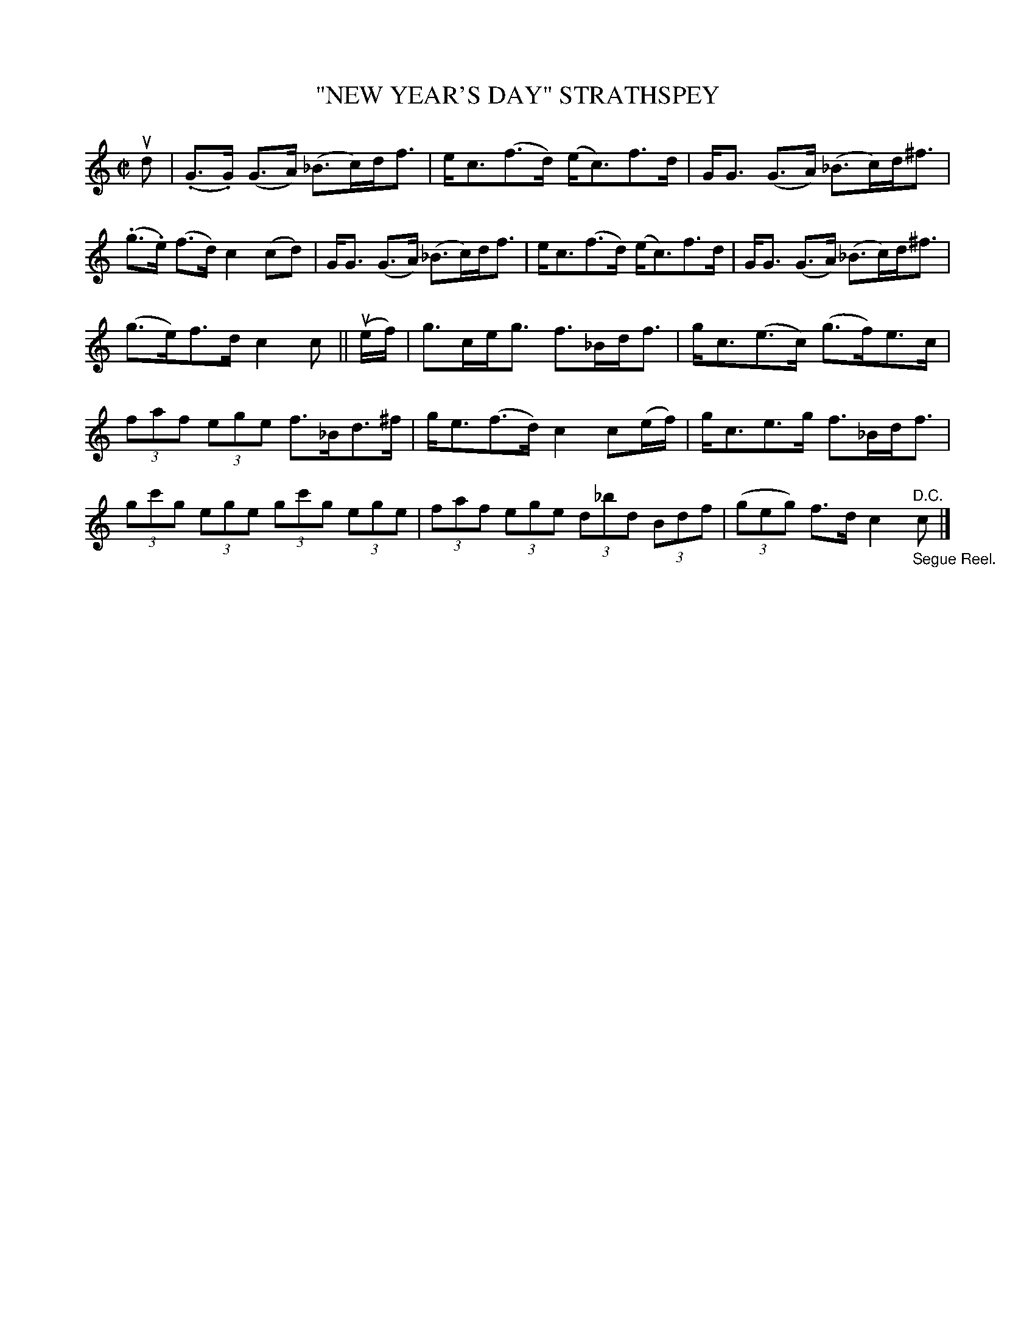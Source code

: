 X: 31963
T: "NEW YEAR'S DAY" STRATHSPEY
R: strathspey
B: K\"ohler's Violin Repository, v.3, 1885 p.196 #3
F: http://www.archive.org/details/klersviolinrepos03rugg
Z: 2012 John Chambers <jc:trillian.mit.edu>
N: The B in bar 15 should probably be flat, too.
M: C|
L: 1/8
K: C
ud |\
(.G>.G) (G>A) (_B>c)d<f | e<c(f>d) (e<c)f>d | G<G (G>A) (_B>c)d<^f |
(.g>.e) (f>d) c2 (cd) | G<G (G>A) (_B>c)d<f | e<c(f>d) (e<c)f>d | G<G (G>A) (_B>c)d<^f |
(g>e)f>d c2c || (ue/f/) | g>ce<g f>_Bd<f | g<c(e>c) (g>f)e>c |
(3faf (3ege f>_Bd>^f | g<e(f>d ) c2 c(e/f/) | g<ce>g f>_Bd<f |
(3gc'g (3ege (3gc'g (3ege | (3faf (3ege (3d_bd (3Bdf | ((3geg) f>d c2 "^D.C.""_Segue Reel."c |]

